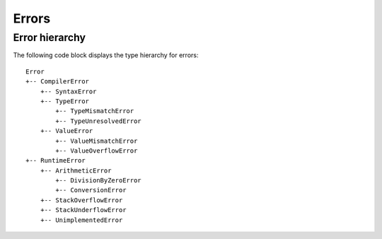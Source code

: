 ======
Errors
======

Error hierarchy
===============

The following code block displays the type hierarchy for errors::

    Error
    +-- CompilerError
        +-- SyntaxError
        +-- TypeError
            +-- TypeMismatchError
            +-- TypeUnresolvedError
        +-- ValueError
            +-- ValueMismatchError
            +-- ValueOverflowError
    +-- RuntimeError
        +-- ArithmeticError
            +-- DivisionByZeroError
            +-- ConversionError
        +-- StackOverflowError
        +-- StackUnderflowError
        +-- UnimplementedError
